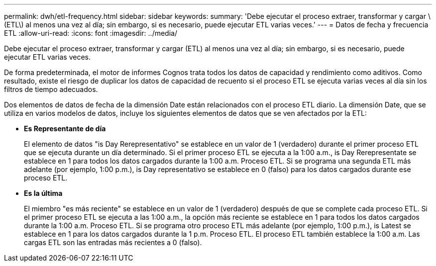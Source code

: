 ---
permalink: dwh/etl-frequency.html 
sidebar: sidebar 
keywords:  
summary: 'Debe ejecutar el proceso extraer, transformar y cargar \(ETL\) al menos una vez al día; sin embargo, si es necesario, puede ejecutar ETL varias veces.' 
---
= Datos de fecha y frecuencia ETL
:allow-uri-read: 
:icons: font
:imagesdir: ../media/


[role="lead"]
Debe ejecutar el proceso extraer, transformar y cargar (ETL) al menos una vez al día; sin embargo, si es necesario, puede ejecutar ETL varias veces.

De forma predeterminada, el motor de informes Cognos trata todos los datos de capacidad y rendimiento como aditivos. Como resultado, existe el riesgo de duplicar los datos de capacidad de recuento si el proceso ETL se ejecuta varias veces al día sin los filtros de tiempo adecuados.

Dos elementos de datos de fecha de la dimensión Date están relacionados con el proceso ETL diario. La dimensión Date, que se utiliza en varios modelos de datos, incluye los siguientes elementos de datos que se ven afectados por la ETL:

* *Es Representante de día*
+
El elemento de datos "is Day Rerepresentativo" se establece en un valor de 1 (verdadero) durante el primer proceso ETL que se ejecuta durante un día determinado. Si el primer proceso ETL se ejecuta a la 1:00 a.m., is Day Rerepresentate se establece en 1 para todos los datos cargados durante la 1:00 a.m. Proceso ETL. Si se programa una segunda ETL más adelante (por ejemplo, 1:00 p.m.), is Day representativo se establece en 0 (falso) para los datos cargados durante ese proceso ETL.

* *Es la última*
+
El miembro "es más reciente" se establece en un valor de 1 (verdadero) después de que se complete cada proceso ETL. Si el primer proceso ETL se ejecuta a las 1:00 a.m., la opción más reciente se establece en 1 para todos los datos cargados durante la 1:00 a.m. Proceso ETL. Si se programa otro proceso ETL más adelante (por ejemplo, 1:00 p.m.), is Latest se establece en 1 para los datos cargados durante la 1 p.m. Proceso ETL. El proceso ETL también establece la 1:00 a.m. Las cargas ETL son las entradas más recientes a 0 (falso).


